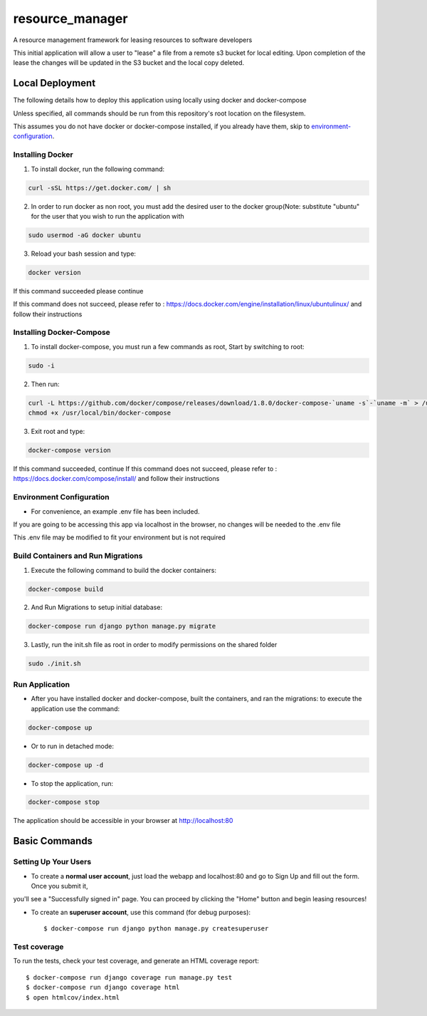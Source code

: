 resource_manager
================

A resource management framework for leasing resources to software developers

This initial application will allow a user to "lease" a file from a remote s3 bucket for local editing.
Upon completion of the lease the changes will be updated in the S3 bucket and the local copy deleted.




Local Deployment
----------------

The following details how to deploy this application using locally using docker and docker-compose

Unless specified, all commands should be run from this repository's root location on the filesystem.

This assumes you do not have docker or docker-compose installed, if you already have them, skip to environment-configuration_.

Installing Docker
^^^^^^^^^^^^^^^^^

1. To install docker, run the following command:

.. code-block:: bash

    curl -sSL https://get.docker.com/ | sh

2. In order to run docker as non root, you must add the desired user to the docker group(Note: substitute "ubuntu" for the user that you wish to run the application with

.. code-block:: bash

    sudo usermod -aG docker ubuntu

3. Reload your bash session and type:

.. code-block:: bash

    docker version

If this command succeeded please continue

If this command does not succeed, please refer to : https://docs.docker.com/engine/installation/linux/ubuntulinux/ and follow their instructions

Installing Docker-Compose
^^^^^^^^^^^^^^^^^^^^^^^^^
1. To install docker-compose, you must run a few commands as root, Start by switching to root:

.. code-block:: bash

    sudo -i

2. Then run:

.. code-block:: bash

    curl -L https://github.com/docker/compose/releases/download/1.8.0/docker-compose-`uname -s`-`uname -m` > /usr/local/bin/docker-compose
    chmod +x /usr/local/bin/docker-compose

3. Exit root and type:

.. code-block:: bash

    docker-compose version

If this command succeeded, continue
If this command does not succeed, please refer to : https://docs.docker.com/compose/install/ and follow their instructions

.. _environment-configuration:
Environment Configuration
^^^^^^^^^^^^^^^^^^^^^^^^^
* For convenience, an example .env file has been included.

If you are going to be accessing this app via localhost in the browser, no changes will be needed to the .env file

This .env file may be modified to fit your environment but is not required

Build Containers and Run Migrations
^^^^^^^^^^^^^^^^^^^^^^^^^^^^^^^^^^^

1. Execute the following command to build the docker containers:

.. code-block:: bash

    docker-compose build

2. And Run Migrations to setup initial database:

.. code-block:: bash

    docker-compose run django python manage.py migrate

3. Lastly, run the init.sh file as root in order to modify permissions on the shared folder

.. code-block:: bash

    sudo ./init.sh

Run Application
^^^^^^^^^^^^^^^
* After you have installed docker and docker-compose, built the containers, and ran the migrations: to execute the application use the command:
.. code-block:: bash

    docker-compose up

* Or to run in detached mode:
.. code-block:: bash

    docker-compose up -d

* To stop the application, run:
.. code-block:: bash

    docker-compose stop

The application should be accessible in your browser at http://localhost:80


Basic Commands
--------------

Setting Up Your Users
^^^^^^^^^^^^^^^^^^^^^

* To create a **normal user account**, just load the webapp and localhost:80 and go to Sign Up and fill out the form. Once you submit it,
you'll see a "Successfully signed in" page. You can proceed by clicking the "Home" button and begin leasing resources!

* To create an **superuser account**, use this command (for debug purposes)::

    $ docker-compose run django python manage.py createsuperuser


Test coverage
^^^^^^^^^^^^^

To run the tests, check your test coverage, and generate an HTML coverage report::

    $ docker-compose run django coverage run manage.py test
    $ docker-compose run django coverage html
    $ open htmlcov/index.html


